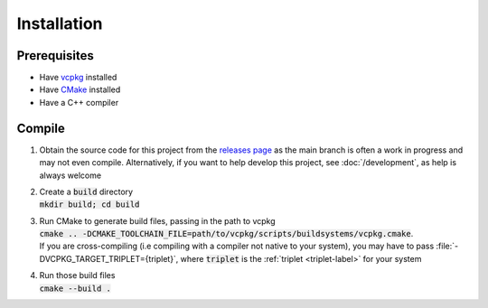 ------------
Installation
------------

.. _prerequisites-label:

Prerequisites
-------------

- Have `vcpkg <https://vcpkg.io/en/getting-started.html>`_ installed
- Have `CMake <https://cmake.org/install>`_ installed
- Have a C++ compiler

Compile
-------

1. Obtain the source code for this project from the
   `releases page <https://github.com/mrlegohead0x45/myopl-cplusplus/releases>`_
   as the main branch is often a work in progress and may not even compile.
   Alternatively, if you want to help develop this project,
   see :doc:`/development`, as help is always welcome

2. | Create a :code:`build` directory
   | :code:`mkdir build; cd build`

3. | Run CMake to generate build files, passing in the path to vcpkg
   | :code:`cmake .. -DCMAKE_TOOLCHAIN_FILE=path/to/vcpkg/scripts/buildsystems/vcpkg.cmake`.
   | If you are cross-compiling (i.e compiling with a compiler not native to your system),
     you may have to pass :file:`-DVCPKG_TARGET_TRIPLET={triplet}`,
     where :code:`triplet` is the :ref:`triplet <triplet-label>` for your system

4. | Run those build files
   | :code:`cmake --build .`
